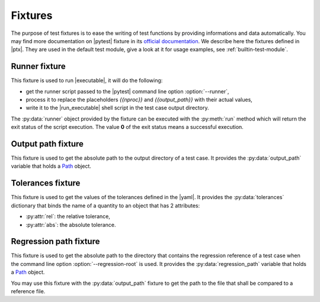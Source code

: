 .. Copyright 2020 CS Systemes d'Information, http://www.c-s.fr
..
.. This file is part of pytest-executable
..     https://www.github.com/CS-SI/pytest-executable
..
.. Licensed under the Apache License, Version 2.0 (the "License");
.. you may not use this file except in compliance with the License.
.. You may obtain a copy of the License at
..
..     http://www.apache.org/licenses/LICENSE-2.0
..
.. Unless required by applicable law or agreed to in writing, software
.. distributed under the License is distributed on an "AS IS" BASIS,
.. WITHOUT WARRANTIES OR CONDITIONS OF ANY KIND, either express or implied.
.. See the License for the specific language governing permissions and
.. limitations under the License.

.. _Path: https://docs.python.org/3/library/pathlib.html#basic-use
.. _Sphinx: https://www.sphinx-doc.org

.. _fixtures:

Fixtures
========

The purpose of test fixtures is to ease the writing of test functions by
providing informations and data automatically. You may find more documentation
on |pytest| fixture in its `official documentation
<https://docs.pytest.org/en/latest/fixture.html>`_. We describe here the
fixtures defined in |ptx|. They are used in the default test module, give a
look at it for usage examples, see :ref:`builtin-test-module`.


Runner fixture
--------------

This fixture is used to run |executable|, it will do the following:

- get the runner script passed to the |pytest| command line option
  :option:`--runner`,
- process it to replace the placeholders `{{nproc}}` and `{{output_path}}` with their
  actual values,
- write it to the |run_executable| shell script in the test case output
  directory.

The :py:data:`runner` object provided by the fixture can be executed with the
:py:meth:`run` method which will return the exit status of the script
execution. The value **0** of the exit status means a successful execution.


Output path fixture
-------------------

This fixture is used to get the absolute path to the output directory of a test
case. It provides the :py:data:`output_path` variable that holds a `Path`_
object.


Tolerances fixture
------------------

This fixture is used to get the values of the tolerances defined in the |yaml|.
It provides the :py:data:`tolerances` dictionary that binds the name of a
quantity to an object that has 2 attributes:

- :py:attr:`rel`: the relative tolerance,
- :py:attr:`abs`: the absolute tolerance.


Regression path fixture
-----------------------

This fixture is used to get the absolute path to the directory that contains
the regression reference of a test case when the command line option
:option:`--regression-root` is used. It provides the :py:data:`regression_path`
variable that holds a `Path`_ object.

You may use this fixture with the :py:data:`output_path` fixture to get the
path to the file that shall be compared to a reference file.
